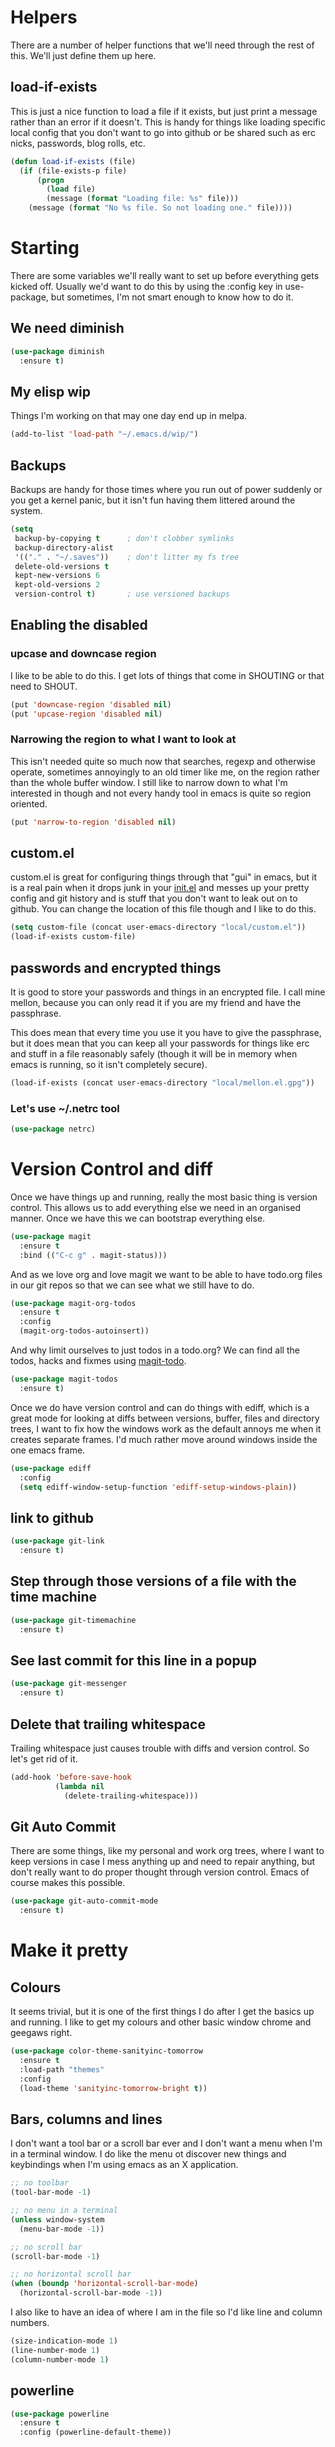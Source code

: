 * Helpers

  There are a number of helper functions that we'll need through the
  rest of this. We'll just define them up here.

** load-if-exists

   This is just a nice function to load a file if it exists, but just
   print a message rather than an error if it doesn't. This is handy
   for things like loading specific local config that you don't want
   to go into github or be shared such as erc nicks, passwords, blog
   rolls, etc.

   #+BEGIN_SRC emacs-lisp
     (defun load-if-exists (file)
       (if (file-exists-p file)
           (progn
             (load file)
             (message (format "Loading file: %s" file)))
         (message (format "No %s file. So not loading one." file))))
   #+END_SRC

* Starting

  There are some variables we'll really want to set up before
  everything gets kicked off. Usually we'd want to do this by using
  the :config key in use-package, but sometimes, I'm not smart enough
  to know how to do it.

** We need diminish

   #+BEGIN_SRC emacs-lisp
     (use-package diminish
       :ensure t)
   #+END_SRC

** My elisp wip

   Things I'm working on that may one day end up in melpa.

   #+BEGIN_SRC emacs-lisp
     (add-to-list 'load-path "~/.emacs.d/wip/")
   #+END_SRC

** Backups

   Backups are handy for those times where you run out of power
   suddenly or you get a kernel panic, but it isn't fun having them
   littered around the system.

   #+BEGIN_SRC emacs-lisp
     (setq
      backup-by-copying t      ; don't clobber symlinks
      backup-directory-alist
      '(("." . "~/.saves"))    ; don't litter my fs tree
      delete-old-versions t
      kept-new-versions 6
      kept-old-versions 2
      version-control t)       ; use versioned backups
   #+END_SRC

** Enabling the disabled

*** upcase and downcase region

    I like to be able to do this. I get lots of things that come in
    SHOUTING or that need to SHOUT.

    #+BEGIN_SRC emacs-lisp
      (put 'downcase-region 'disabled nil)
      (put 'upcase-region 'disabled nil)
    #+END_SRC

*** Narrowing the region to what I want to look at

    This isn't needed quite so much now that searches, regexp and
    otherwise operate, sometimes annoyingly to an old timer like me, on
    the region rather than the whole buffer window. I still like to
    narrow down to what I'm interested in though and not every handy
    tool in emacs is quite so region oriented.

    #+BEGIN_SRC emacs-lisp
      (put 'narrow-to-region 'disabled nil)
    #+END_SRC

** custom.el

   custom.el is great for configuring things through that "gui" in
   emacs, but it is a real pain when it drops junk in your [[../init.el][init.el]] and
   messes up your pretty config and git history and is stuff that you
   don't want to leak out on to github. You can change the location of
   this file though and I like to do this.

   #+BEGIN_SRC emacs-lisp
     (setq custom-file (concat user-emacs-directory "local/custom.el"))
     (load-if-exists custom-file)
   #+END_SRC

** passwords and encrypted things

   It is good to store your passwords and things in an encrypted
   file. I call mine mellon, because you can only read it if you are
   my friend and have the passphrase.

   This does mean that every time you use it you have to give the
   passphrase, but it does mean that you can keep all your passwords
   for things like erc and stuff in a file reasonably safely (though
   it will be in memory when emacs is running, so it isn't completely
   secure).

   #+BEGIN_SRC emacs-lisp
     (load-if-exists (concat user-emacs-directory "local/mellon.el.gpg"))
   #+END_SRC


*** Let's use ~/.netrc tool

    #+BEGIN_SRC emacs-lisp
      (use-package netrc)
    #+END_SRC

* Version Control and diff

  Once we have things up and running, really the most basic thing is
  version control. This allows us to add everything else we need in an
  organised manner. Once we have this we can bootstrap everything
  else.

  #+BEGIN_SRC emacs-lisp
    (use-package magit
      :ensure t
      :bind (("C-c g" . magit-status)))
  #+END_SRC

  And as we love org and love magit we want to be able to have
  todo.org files in our git repos so that we can see what we still
  have to do.

  #+BEGIN_SRC emacs-lisp
    (use-package magit-org-todos
      :ensure t
      :config
      (magit-org-todos-autoinsert))
  #+END_SRC

  And why limit ourselves to just todos in a todo.org? We can find all
  the todos, hacks and fixmes using [[https://github.com/alphapapa/magit-todos][magit-todo]].

  #+BEGIN_SRC emacs-lisp
    (use-package magit-todos
      :ensure t)
  #+END_SRC

  Once we do have version control and can do things with ediff, which
  is a great mode for looking at diffs between versions, buffer, files
  and directory trees, I want to fix how the windows work as the
  default annoys me when it creates separate frames. I'd much rather
  move around windows inside the one emacs frame.

  #+BEGIN_SRC emacs-lisp
    (use-package ediff
      :config
      (setq ediff-window-setup-function 'ediff-setup-windows-plain))
  #+END_SRC

** link to github

   #+BEGIN_SRC emacs-lisp
     (use-package git-link
       :ensure t)
   #+END_SRC

** Step through those versions of a file with the time machine

   #+BEGIN_SRC emacs-lisp
     (use-package git-timemachine
       :ensure t)
   #+END_SRC

** See last commit for this line in a popup

   #+BEGIN_SRC emacs-lisp
     (use-package git-messenger
       :ensure t)
   #+END_SRC

** Delete that trailing whitespace

   Trailing whitespace just causes trouble with diffs and version
   control. So let's get rid of it.

   #+BEGIN_SRC emacs-lisp
     (add-hook 'before-save-hook
               (lambda nil
                 (delete-trailing-whitespace)))
   #+END_SRC

** Git Auto Commit

   There are some things, like my personal and work org trees, where I
   want to keep versions in case I mess anything up and need to repair
   anything, but don't really want to do proper thought through
   version control. Emacs of course makes this possible.

   #+BEGIN_SRC emacs-lisp
     (use-package git-auto-commit-mode
       :ensure t)
  #+END_SRC

* Make it pretty

** Colours

   It seems trivial, but it is one of the first things I do after I
   get the basics up and running. I like to get my colours and other
   basic window chrome and geegaws right.

   #+BEGIN_SRC emacs-lisp
     (use-package color-theme-sanityinc-tomorrow
       :ensure t
       :load-path "themes"
       :config
       (load-theme 'sanityinc-tomorrow-bright t))
   #+END_SRC

** Bars, columns and lines

   I don't want a tool bar or a scroll bar ever and I don't want a
   menu when I'm in a terminal window.  I do like the menu ot discover
   new things and keybindings when I'm using emacs as an X
   application.

   #+BEGIN_SRC emacs-lisp
     ;; no toolbar
     (tool-bar-mode -1)

     ;; no menu in a terminal
     (unless window-system
       (menu-bar-mode -1))

     ;; no scroll bar
     (scroll-bar-mode -1)

     ;; no horizontal scroll bar
     (when (boundp 'horizontal-scroll-bar-mode)
       (horizontal-scroll-bar-mode -1))
   #+END_SRC

   I also like to have an idea of where I am in the file so I'd like
   line and column numbers.

   #+BEGIN_SRC emacs-lisp
     (size-indication-mode 1)
     (line-number-mode 1)
     (column-number-mode 1)
   #+END_SRC

** powerline

   #+BEGIN_SRC emacs-lisp
     (use-package powerline
       :ensure t
       :config (powerline-default-theme))
   #+END_SRC

** Beacon

   Make with the wooshy cursor to see where it is

   #+BEGIN_SRC emacs-lisp
     (blink-cursor-mode -1)

     (use-package beacon
       :diminish
       :ensure t
       :config
       (beacon-mode 1))
   #+END_SRC

** Startup Screen

   I'd also like to skip the startup screen and go straight to the
   *scratch* buffer.

   #+BEGIN_SRC emacs-lisp
     (setq inhibit-startup-screen t)
   #+END_SRC

* Programming

  Configuring emacs is lisp coding. When I'm not coding in emacs-lisp,
  I'm usually coding in clojure. I'd like to try to get get nice
  environments for both as quickly as possible.

** Helping in all modes

   Some minor modes just help with programming everywhere.

*** company

    This is the best completion package available in emacs at the
    moment. It works with most programming modes.

    #+BEGIN_SRC emacs-lisp
      (use-package company
        :ensure t
        :diminish company-mode
        :config
        (global-company-mode))
    #+END_SRC

*** Faster searching with ag

    #+BEGIN_SRC emacs-lisp
      (use-package ag
        :ensure t)
    #+END_SRC

*** projectile

    Projectile allows you to treat gropus of files under git control
    or other build tools as projects and navigate and search them in
    easier ways.

    #+BEGIN_SRC emacs-lisp
      (use-package projectile
        :ensure t
        :diminish projectile-mode
        :config
        (setq projectile-enable-caching t)
        (projectile-global-mode 1))
    #+END_SRC

*** tabs are evil

    They are, they just are. I spent time putting those characters in
    the right place. I don't want you to change that.

    #+BEGIN_SRC emacs-lisp
      (setq-default indent-tabs-mode nil)
    #+END_SRC

*** whitespace mode

    You never know when the evils of whitespace might be around. When
    will it catch you out?

    #+BEGIN_SRC emacs-lisp
      (use-package whitespace
        :diminish whitespace-mode
        :init (setq whitespace-style '(face tabs trailing))
        :config (global-whitespace-mode t))
    #+END_SRC

*** flycheck

    #+BEGIN_SRC emacs-lisp
      (use-package flycheck
        :ensure t
        :hook ((sh-mode) . flycheck-mode))
    #+END_SRC

*** Highlight the symbol you are on

    #+BEGIN_SRC emacs-lisp
      (use-package highlight-symbol
        :ensure t
        :diminish highlight-symbol-mode
        :hook (prog-mode . highlight-symbol-mode)
        :config
        (setq highlight-symbol-on-navigation-p t))
    #+END_SRC

    #+BEGIN_SRC emacs-lisp
      (use-package highlight-symbol-nav-mode
        :hook (prog-mode . highlight-symbol-nav-mode))
    #+END_SRC

*** ivy-xref

    #+BEGIN_SRC emacs-lisp
      (use-package ivy-xref
        :ensure t
        :config (setq xref-show-xrefs-function #'ivy-xref-show-xrefs))
    #+END_SRC

** Lisps

   I am a big fan of lisps. I like the syntax and some of the
   communities now a days are very nice places to be in.

   At the moment most of my lisp work is either in emacs-lisp or in
   clojure.

   Below are the ways I configure various lisp modes.

*** Indent all the things... aggressively
    :PROPERTIES:
    :ID:       af5cff8f-a275-46b2-ae45-70ab8ad59ac4
    :END:

    I love this mode when doing lisp stuff. It really makes it
    obvious when you don't have things balanced up and keeps your
    code tidy.

    #+BEGIN_SRC emacs-lisp
      (use-package aggressive-indent
        :ensure t
        :diminish aggressive-indent-mode
        :hook ((emacs-lisp-mode lisp-mode clojure-mode) . aggressive-indent-mode))
    #+END_SRC

*** eldoc so you know what is going on

    eldoc is another great little tip so that you can see what the
    signature is for the functions you are using.

    #+BEGIN_SRC emacs-lisp
      (use-package eldoc
        :diminish eldoc-mode
        :hook ((emacs-lisp-mode lisp-mode clojure-mode) . eldoc-mode))
    #+END_SRC

*** paredit

    I *always* want my parens to match (except in text modes).

    #+BEGIN_SRC emacs-lisp
      (use-package paredit
        :ensure t
        :diminish paredit-mode
        :hook ((lisp-mode cider-mode emacs-lisp-mode cider-repl-mode) . paredit-mode))
    #+END_SRC

*** rainbow delimiters

    All of those delimeters should be pretty and give you a hint as
    to where they match.

    #+BEGIN_SRC emacs-lisp
      (use-package rainbow-delimiters
        :ensure t
        :diminish rainbow-delimiters
        :hook ((lisp-mode cider-mode emacs-lisp-mode cider-repl-mode) . rainbow-delimiters-mode))
    #+END_SRC

*** Paren matching

    Because you really need to see where those things match.

    #+BEGIN_SRC emacs-lisp
      (use-package paren
        :hook ((lisp-mode cider-mode clojure-mode emacs-lisp-mode cider-repl-mode) . show-paren-mode))
    #+END_SRC

*** clojure and CIDER

    Clojure is certainly my favorite lisp on the JVM and is the one I
    use most professionally, or at least the one I create code in that
    I ship to other people.

    #+BEGIN_SRC emacs-lisp
      (use-package clojure-mode
        :ensure t
        :defer t
        :mode (("\\.clj\\'" . clojure-mode)
               ("\\.edn\\'" . clojure-mode)))
    #+END_SRC

    CIDER is the mode that lets us connect to a REPL and evaluate code
    and do REPL Driven Development.

    #+BEGIN_SRC emacs-lisp
      (use-package cider
        :ensure t
        :defer t
        :init
        (setq cider-lein-parameters "repl :headless :host localhost"
              cider-repl-history-file (concat user-emacs-directory "cider-history")
              cider-repl-history-size 1000
              cider-font-lock-dynamically '(macro core function var)
              cider-overlays-use-font-lock t
              cider-pprint-fn 'fipp
              cider-cljs-lein-repl "(do (use 'figwheel-sidecar.repl-api) (start-figwheel!) (cljs-repl))"))
    #+END_SRC

    clj-refactor lets us move a lot of things around and get less
    often used bits of syntax like ns declrations correct.

    #+BEGIN_SRC emacs-lisp
      ;; (use-package clj-refactor
      ;;   :ensure t
      ;;   :defer t
      ;;   :config
      ;;   (defun my-clj-refactor-hook ()
      ;;     (message "Running cljr hook.")
      ;;     (clj-refactor-mode 1)
      ;;     (cljr-add-keybindings-with-prefix "C-c r"))
      ;;   (add-hook 'clojure-mode-hook 'my-clj-refactor-hook))
    #+END_SRC

**** joker and linting

     #+BEGIN_SRC emacs-lisp
       (use-package flycheck-joker
         :ensure t)
     #+END_SRC

** Scala

   Yeah, I'll have a java mode here too at some point.

   #+BEGIN_SRC emacs-lisp
     (use-package ensime
       :ensure t
       :pin melpa-stable)
   #+END_SRC

** R

   I've always found emacs speaks statistics to be a bit
   intimidating.

   #+BEGIN_SRC emacs-lisp
     (use-package ess
       :ensure t)
   #+END_SRC

** Ops Stuff
*** Docker

    DOCKER ALL THE THINGS!!!!

    #+BEGIN_SRC emacs-lisp
      (use-package dockerfile-mode
        :ensure t)
    #+END_SRC

*** Terraform

    Highlight the syntax of those terraform files.

    #+BEGIN_SRC emacs-lisp
      (use-package terraform-mode
        :ensure t)
    #+END_SRC

** YAML

   So many bad things have been done with YAML. It is less verbose
   than JSON or XML, but I'm not sure it is really better.

   #+BEGIN_SRC emacs-lisp
      (use-package yaml-mode
        :ensure t)
   #+END_SRC

** plantuml

   #+BEGIN_SRC emacs-lisp
     (use-package plantuml-mode
       :ensure t
       :init
       (setq plantuml-jar-path "/usr/share/plantuml/plantuml.jar")
       (setq org-plantuml-jar-path plantuml-jar-path))

     (use-package flycheck-plantuml
       :ensure t
       :config
       (flycheck-plantuml-setup))
   #+END_SRC

** graphviz

   #+BEGIN_SRC emacs-lisp
     (use-package graphviz-dot-mode
       :ensure t)
   #+END_SRC

** jenkins

#+BEGIN_SRC emacs-lisp
  (use-package jenkins
    :ensure t)
#+END_SRC

** sql

   Formatting SQL is a pain

   #+BEGIN_SRC emacs-lisp
     (use-package sql-indent
       :ensure t)
   #+END_SRC

* Text Modes

** Text Mode Basics

   If we are in a text mode we want flyspell and auto-fill-mode.

   #+BEGIN_SRC emacs-lisp
     (use-package flyspell
       :diminish flyspell-mode
       :config (add-hook 'text-mode-hook
                         (lambda () (flyspell-mode 1))))
   #+END_SRC

   auto-fill-mode & text-mode is a bit weird and I've really not found
   a way to make it play nicely with use-package they way I've done
   the other minor modes. So I've just gone old school here.

   #+BEGIN_SRC emacs-lisp
     (add-hook 'text-mode-hook
               (lambda ()
                 (auto-fill-mode 1)
                 (diminish auto-fill-function)))
   #+END_SRC

** org-mode

   This mode is so powerful, I like to program in it. :-D

*** org-mode tweaks

    There a soooo many things to configure in org-mode. Here are some
    of the ones that are core to me.

    #+BEGIN_SRC emacs-lisp
      (eval-after-load "org"
        '(progn (setq org-log-done 'note)         ; log when we finish things
                (setq org-log-into-drawer t) ; put log into the drawer
                (setq org-default-notes-file "~/org/capture/todos.org")
                (setq org-clock-persist 'history)
                (setq org-link-search-must-match-exact-headline nil) ;; fuzzy match headlines
                (setq org-agenda-window-setup 'current-window) ; agenda in current window
                (org-clock-persistence-insinuate) ; keep the clock history
                (require 'org-habit) ; track habits
                (appt-activate 1))) ; shout when we have appts


      (setq org-use-fast-todo-selection t)
      (setq org-todo-keywords
            '((sequence "UPCOMING(u)" "PROJECT(p)" "|" "SHIPPED(s)")
              (sequence "TODO(t)" "NEXT(n!/!)" "STARTED(r)" "|" "DONE(d)")
              (sequence "WAITING(w@/!)" "INACTIVE(i@/!)" "|" "CANCELLED(c@/!)" "MEETING")))

      (setq org-todo-state-tags-triggers
            '(("CANCELLED" ("CANCELLED" . t))
              ("WAITING" ("WAITING" . t))
              ("INACTIVE" ("WAITING") ("INACTIVE" . t))
              (done ("WAITING") ("INACTIVE"))
              ("TODO" ("WAITING") ("CANCELLED") ("INACTIVE"))
              ("NEXT" ("WAITING") ("CANCELLED") ("INACTIVE"))
              ("DONE" ("WAITING") ("CANCELLED") ("INACTIVE"))))


      (global-set-key (kbd "C-c c") 'org-capture)
      (global-set-key (kbd "<f12>") 'org-capture)
      (global-set-key (kbd "C-c a") 'org-agenda)
      (global-set-key (kbd "C-<f12>") 'org-agenda) ;; change this to switch or new
      (define-key org-agenda-mode-map "y" 'org-store-link)
    #+END_SRC

**** IDs for everything
     :PROPERTIES:
     :ID:       18578255-c92e-42ab-b4e4-a687d444e87a
     :END:

     If you have IDs, then you don't need to worry about headings
     having the same text or if they move around.

     #+BEGIN_SRC emacs-lisp
       (use-package org-id
         :init
         (setq org-id-link-to-org-use-id t))
     #+END_SRC

*** org-mode add ons
**** org-gcal

     I'd like to have my Google Calendar events in org-mode agenda
     buffers. This isn't because I particularly like Google Calendar,
     but it is a convenient way to share my schedule with my
     colleagues, friends and customers.

     #+BEGIN_SRC emacs-lisp
       (use-package org-gcal
         :ensure t)
     #+END_SRC

     And a way to update everything and get things in appt.

     #+BEGIN_SRC emacs-lisp
       (defun update-agenda ()
         (interactive)
         (org-gcal-fetch)
         (setq appt-time-msg-list nil)
         (org-agenda-redo-all)
         (org-agenda-to-appt))
     #+END_SRC

**** org-journal

     When I'm not trying to actually follow a procedure around using
     org-mode for day to day stuff, I basically follow the pattern
     [[https://github.com/bastibe/][bastibe]] talks about [[https://github.com/bastibe/org-journal][here]].

     I've tried gtd things, deft, using org-capture and refile and I've
     never really stuck with any of them. The one that did work very
     well for me was the predecessor to org-mode [[https://www.emacswiki.org/emacs/PlannerMode][planner-mode]].

     I've also been reading about PARA and BASB and I think that having
     a log with tags and then things moving into particular projects
     and areas gives me what I need.

     #+BEGIN_SRC emacs-lisp
       (use-package org-journal
         :ensure t
         :bind (("C-c j" . org-journal-new-entry))
         :init
         (setq org-journal-dir "~/org/journal/"
               org-journal-enable-agenda-integration t
               org-journal-carryover-items "TODO=\"WAITING\"|TODO=\"STARTED\"|TODO=\"TODO\"|TODO=\"NEXT\"")
         (add-to-list 'auto-mode-alist '("org/journal" . org-mode)))
     #+END_SRC

     #+BEGIN_SRC emacs-lisp
       (defun work-browser (url &optional _new-window)
         (interactive (browse-url-interactive-arg "URL: "))
         (setq url (browse-url-encode-url url))
         (let ((process-environment (browse-url-process-environment)))
           (apply 'start-process
                  (concat "chrome " url) nil
                  browse-url-chrome-program
                  (list "--profile-directory=Profile 1" "--new-window" url))))

       (defun personal-browser (url &optional _new-window)
         (interactive (browse-url-interactive-arg "URL: "))
         (setq url (browse-url-encode-url url))
         (let ((process-environment (browse-url-process-environment)))
           (apply 'start-process
                  (concat "chrome " url) nil
                  browse-url-chrome-program
                  (list "--profile-directory=Default" "--new-window" url))))
     #+END_SRC

**** org-super-agenda

     Lots of examples [[https://github.com/alphapapa/org-super-agenda/blob/master/examples.org][here]].

     #+BEGIN_SRC emacs-lisp
       (use-package org-super-agenda
         :ensure t)
     #+END_SRC

**** org-web-tools

     Something like pocket, but in org-mode and locally. This might be
     the start of my own outboard brain. I just need to figure out how
     to make it work well with org-capture.

     #+BEGIN_SRC emacs-lisp
       (use-package org-web-tools
         :ensure t)
     #+END_SRC

**** org-clock-today

     How much time have I clocked today?

     #+BEGIN_SRC emacs-lisp
       (use-package org-clock-today
         :ensure t)
     #+END_SRC

**** Interleave

     Could this be the best way to take notes on pdfs?

     #+BEGIN_SRC emacs-lisp
       (use-package interleave
         :ensure t
         :config (setq interleave-org-notes-dir-list '("~/org/interleave" ".")))
     #+END_SRC

**** org-babel

     I want to be able to do shell and have graphviz and plantuml
     visualisations in my org-mode buffers (this is where I do a lot of
     my thinking).

     For some of the longer running things though I want them to be
     asynchronous so they don't tie up my emacs while they are running
     in the background.

     #+BEGIN_SRC emacs-lisp
       (use-package ob-async
         :ensure t)
     #+END_SRC

     #+BEGIN_SRC emacs-lisp
       (org-babel-do-load-languages
        'org-babel-load-languages
        '((shell . t)
          (dot . graphviz-dot)
          (plantuml . t)))
     #+END_SRC

**** Preview org-mode pages as html

     I'm hoping this will be handy for copying and pasting org-mode
     stuff into emails and google docs for sharing with unbelievers.

     #+BEGIN_SRC emacs-lisp
       (use-package org-preview-html
         :ensure t)
     #+END_SRC

**** clipboard URLs to org-mode

     I'm a real pack rat when it comes to book marking things. I've
     always wanted to have them integrated with everything else and
     under my control. I'm hoping that org-cliplink will help with
     that.

     #+BEGIN_SRC emacs-lisp
       (use-package org-cliplink
         :ensure t)
     #+END_SRC

**** org2blog

     #+BEGIN_SRC emacs-lisp
       (use-package org2blog
         :ensure t
         :config (setq org2blog/wp-use-sourcecode-shortcode nil
                       org2blog/wp-blog-alist
                       (->> (netrc-parse "~/.netrc")
                            (-filter #'(lambda (m) (string-match-p "wordpress.com" (cdr (assoc "machine" m)))))
                            (mapcar
                             #'(lambda (m)
                                 (list (cdr (assoc "machine" m))
                                       :url (concat "https://" (cdr (assoc "machine" m)) "/xmlrpc.php")
                                       :username (cdr (assoc "login" m))
                                       :password (cdr (assoc "password" m))))))))
     #+END_SRC

**** mailbox like rescheduling.

     mailbox is gone -- a victim of the M&A wars. We can still carry on
     with the ideas though due to the power of Free Software.

     #+BEGIN_SRC emacs-lisp
       (use-package orgbox
         :ensure t)
     #+END_SRC

*** org agenda

    These are the files that I currently need to keep an up to date
    integrated agenda.

    #+BEGIN_SRC emacs-lisp
      (setq org-agenda-files
            (append
             (file-expand-wildcards "~/org/capture/*.org")
             (file-expand-wildcards "~/org/work/*.org")
             (file-expand-wildcards "~/org/life/*.org")
             (mapcar 'cdr org-gcal-file-alist)))
    #+END_SRC

    I want the timeclock report to show me hours and not days.

    #+BEGIN_SRC emacs-lisp
      (setq org-time-clocksum-format
            (quote (:hours "%d" :require-hours t :minutes ":%02d" :require-minutes t)))
    #+END_SRC

*** org agenda clock editing

    There are a lot of interesting things [[https://github.com/dfeich/org-clock-convenience][here]] about editing and
    tracking time in org-agenda files.

    #+BEGIN_SRC emacs-lisp
      (use-package org-clock-convenience
        :ensure t
        :config
        (defun dfeich/org-agenda-mode-fn ()
          (define-key org-agenda-mode-map
            (kbd "<S-up>") #'org-clock-convenience-timestamp-up)
          (define-key org-agenda-mode-map
            (kbd "<S-down>") #'org-clock-convenience-timestamp-down)
          (define-key org-agenda-mode-map
            (kbd "ø") #'org-clock-convenience-fill-gap)) ; AltGr-o
        (add-hook 'org-agenda-mode-hook #'dfeich/org-agenda-mode-fn))
    #+END_SRC

*** Custom Agenda Views

    The default agenda is a good start, but we can do a bit better.

**** What am I doing in the Current Cake Countdown?
     :PROPERTIES:
     :ID:       08f62b57-c7b5-47c2-bd72-3244336b923b
     :END:

     The todo items are also filtered to only show things that have
     the Owner property set to my name.

     I'm using [[https://github.com/alphapapa/org-super-agenda][org-super-agenda]] now as it gives me a lot of
     flexibility around sections. There are instructions on how to
     configure it in the [[https://github.com/alphapapa/org-super-agenda/blob/master/README.org][readme]] and [[https://github.com/alphapapa/org-super-agenda/blob/master/examples.org][examples]].

     #+BEGIN_SRC emacs-lisp
       (add-to-list
        'org-agenda-custom-commands
        '("M" "Super Agenda" agenda
          (org-super-agenda-mode)
          ((org-super-agenda-groups
            '((:log t)  ; Automatically named "Log"
              (:name "Schedule"
                     :time-grid t
                     :order 10)
              (:name "Started"
                     :todo ("STARTED")
                     :order 20)
              (:name "Overdue"
                     :deadline past
                     :order 30)
              (:name "Due today"
                     :deadline today
                     :order 40)
              (:name "Waiting..."
                     :todo "WAITING"
                     :order 50)
              (:name "Today"
                     :scheduled today
                     :order 60)
              (:habit t
                      :order 70)
              (:name "Due soon"
                     :deadline future
                     :order 80)
              (:name "Scheduled earlier"
                     :scheduled past
                     :order 90)
              (:name "Unimportant"
                     :todo ("SOMEDAY" "MAYBE" "CHECK" "TO-READ" "TO-WATCH")
                     :order 100))))
          (org-agenda nil "a")))
     #+END_SRC

**** Holidays

     From the help-gnu-emacs [[https://lists.gnu.org/archive/html/help-gnu-emacs/2014-08/msg00093.html][list]].

     And more details from the [[https://www.gnu.org/software/emacs/manual/html_node/emacs/Holiday-Customizing.html][GNU Emacs Manual]].

     #+BEGIN_SRC emacs-lisp
       (setq calendar-date-style 'european)
     #+END_SRC

     #+BEGIN_EXAMPLE
       Hmmm, a very quick try:
       Holidays from:
       https://en.wikipedia.org/wiki/Public_holidays_in_the_United_Kingdom

       Put this in your .emacs, restart, and give it a try:

       ;;;;;;;;;;;;;;;;;;;;;;;;;;;;;;;;;;;;;;;;;;;;;;;;;;;;;;;;;;;;;;;;;;;;;;;;;;;;;;;;
       (setq european-calendar-style t             ; obsolete!
             calendar-date-style 'european
                                               ;        calendar-latitude
                                               ;        calendar-longitude
             calendar-week-start-day 1
             mark-holidays-in-calendar t
             ;; remove some holidays
             all-christian-calendar-holidays nil         ;obsolete
             calendar-christian-all-holidays-flag nil
             general-holidays t
             hebrew-holidays nil
             islamic-holidays nil
             oriental-holidays nil
             bahai-holidays nil)

       (setq holiday-general-holidays
             '((holiday-fixed 1 1 "New Year's Day")
               (holiday-fixed 3 17 "St. Patrick's Day")
               (holiday-float 5 1 1 "May Day Bank Holiday")
               (holiday-fixed 7 12 "Battle of the Boyne")
               (holiday-float 8 1 -1 "May Day Bank Holiday")
               (holiday-fixed 12 26 "Boxing Day")))

       (setq holiday-christian-holidays
             '((holiday-fixed 12 25 "Christmas Day")
               (holiday-easter-etc  -2 "Good Friday")
               (holiday-easter-etc  +1 "Easter Monday")))

       (setq calendar-holidays
             (append general-holidays
                     christian-holidays))

       (setq org-agenda-include-diary t)
       ;;;;;;;;;;;;;;;;;;;;;;;;;;;;;;;;;;;;;;;;;;;;;;;;;;;;;;;;;;;;;;;;;;;;;;;;;;;;;;;;
     #+END_EXAMPLE

**** Pomodoro in agenda

     Something to keep me focused and take breaks when I am focused
     (so I don't die from sitting in one place for too long).

     #+BEGIN_SRC emacs-lisp
       (use-package org-pomodoro
         :ensure t
         :config
         (add-hook 'org-agenda-mode-hook
                   (lambda () (local-set-key (kbd "P") 'org-pomodoro))))
     #+END_SRC

*** Capturing & Refiling
    :PROPERTIES:
    :ID:       d5a6a956-3d13-424c-83c7-63743b8132a7
    :END:

    My thinking at the moment is that I'll take day notes in
    org-journal, have a wiki like thing in other org files and
    interleave (and use org links to keep them all together under my
    org-directory) and have a todos.org file which will have all my
    other todo goodies which I can capture from other files, pivotal
    tracker stuff or from the journal itself which should make it so
    my todos always point back to where they initially came from.

    We'll see if it works for now.

    #+BEGIN_SRC emacs-lisp
      ;; from https://github.com/bastibe/org-journal#journal-capture-template
      (defun org-journal-find-location ()
        ;; Open today's journal, but specify a non-nil prefix argument in order to
        ;; inhibit inserting the heading; org-capture will insert the heading.
        (org-journal-new-entry t)
        ;; Position point on the journal's top-level heading so that org-capture
        ;; will add the new entry as a child entry.
        (goto-char (point-min)))

      (setq org-capture-templates
            '(("t" "To do"
               entry (function org-journal-find-location)
               "* TODO %?\n%U\n%a\n"
               :empty-lines-before 1)
              ("p" "To do from Pivotal"
               entry (function org-journal-find-location)
               "* TODO %:description :pivotal:\n%U\n%a\n%?"
               :empty-lines-before 1)
              ("d" "Daily Review"
               entry (function org-journal-find-location)
               "* STARTED Daily Review [/]\n%U\n%a\n\n%?%[~/.emacs.d/org/daily-review.org]"
               :clock-in t :clock-resume t
               :empty-lines-before 1)
              ("y" "Weekly Review"
               entry (function org-journal-find-location)
               "* STARTED Weekly Review [/]\n%U\n%a\n\n%?%[~/.emacs.d/org/weekly-review.org]"
               :clock-in t :clock-resume t
               :empty-lines-before 1)
              ("w" "To do from the web"
               entry (function org-journal-find-location)
               "* TODO %?\n%U\n%(org-cliplink-capture)\n"
               :empty-lines-before 1)
              ("r" "Capture Web site with eww-readable"
               entry (function org-journal-find-location)
               "%(org-web-tools--url-as-readable-org)")
              ("n" "Doing RIGHT NOW"
               entry (function org-journal-find-location)
               "* STARTED %?\n%U\n%a\n"
               :clock-in t :clock-resume t
               :empty-lines-before 1)
              ("k" "Kaylee Checks"
               entry (function org-journal-find-location)
               "* STARTED Kaylee Checks\n%U\n%a\n%?%[~/wip/kaylee-tools/org/kaylee-template.org]"
               :clock-in t :clock-resume t
               :empty-lines-before 1)
              ("c" "Contacts"
               entry (file "~/org/non-agenda/contacts.org")
               "* %(org-contacts-template-name)\n:PROPERTIES:\n:EMAIL: %(org-contacts-template-email)\n:PHONE:\n:ALIAS:\n:NICKNAME:\n:IGNORE:\n:ICON:\n:NOTE:\n:ADDRESS:\n:BIRTHDAY:\n:LAST_READ_MAIL:\n:END:"
               :empty-lines-before 1)
              ("l"
               "Capture a link"
               entry (function org-journal-find-location)
               "* %(org-cliplink-capture) %^g\n%?"
               :empty-lines-before 1)))
     #+END_SRC

**** Refiling

     I've never really been terribly happy with how this works. This
     might be a reasonable start though.

     #+BEGIN_SRC emacs-lisp
       ;;(setq org-refile-allow-creating-parent-nodes t)
       (setq org-refile-use-outline-path 'file)
       (setq org-outline-path-complete-in-steps nil)

       (setq org-refile-targets
             '((nil :maxlevel . 9)
               (org-agenda-files :maxlevel . 9)))
       ;; (setq org-refile-use-outline-path t)

       ;; (setq org-link-search-must-match-exact-headline nil)
     #+END_SRC

** Markdown

   Not everything is done in org-mode. Though perhaps it should be.

   #+BEGIN_SRC emacs-lisp
     (use-package markdown-mode
       :ensure t
       :mode (".md$" . gfm-mode))
   #+END_SRC

** html, css, sass, scss and others

*** rainbow-mode

    I want to see what those colours look like right in the buffer.

    #+BEGIN_SRC emacs-lisp
      (use-package rainbow-mode
        :ensure t)
    #+END_SRC

*** tagedit

    I miss paredit when working in sgml languages. Let's fix that.

    #+BEGIN_SRC emacs-lisp
      (use-package tagedit
        :ensure t
        :commands tagedit-mode
        :config
        (tagedit-add-paredit-like-keybindings)

        (add-hook 'sgml-mode-hook 'tagedit-mode)
        (add-hook 'html-mode-hook 'tagedit-mode))
    #+END_SRC

*** scss

    Some of my projects depend on scss and sass.

    #+BEGIN_SRC emacs-lisp
      (use-package scss-mode
        :ensure t)
    #+END_SRC

** unfill - the lpad of emacs lisp?

   I may regret this, but I actually want it for copying and pasting
   from emacs into other things that don't want lines filled nicely.

   #+BEGIN_SRC emacs-lisp
     (use-package unfill
       :ensure t)
   #+END_SRC

** Convert them all with pandoc

   #+BEGIN_SRC emacs-lisp
     (use-package pandoc-mode
       :ensure t
       :hook ((markdown-mode) . pandoc-mode))
   #+END_SRC

* News, Weather and Light Entertainment

** pocket reader

   When browsing twitter if I don't bookmark something in org I like
   to put it into pocket so I can read it later. Luckily I can know
   read this in emacs.

   #+BEGIN_SRC emacs-lisp
     (use-package pocket-reader
       :ensure t)
   #+END_SRC

** elfeed

   There are still a lot of good blogs out there. I do get tickled
   sometimes that people call blog posts "long reads"

   #+BEGIN_SRC emacs-lisp
     (use-package elfeed-org
     :ensure t
     :init (elfeed-org)
     :config (setq rmh-elfeed-org-files (list "~/org/elfeed.org")))
   #+END_SRC

** What is the weather?

   This probably falls under "more stupid emacs tricks", but who
   wouldn't want to to see the weather in emacs?

   #+BEGIN_SRC emacs-lisp
     (use-package wttrin
       :ensure t
       :commands (wttrin)
       :init
       (setq wttrin-default-cities '("London"
                                     "Dundee")
             wttrin-default-accept-language '("Accept-Language" . "en-GB")))
   #+END_SRC

   or we can open up a browser and look at darksky.net

   #+BEGIN_SRC emacs-lisp
     (defun dundee-darksky ()
       (interactive)
       (browse-url-chrome "https://darksky.net/forecast/56.46,-2.9933/uk212/en" t))
   #+END_SRC

** twittering-mode

   I have been accused by many ([[http://twitter.com/rrees][Robert Rees]] and [[http://twitter.com/cluttercup][Jane Dickson]] to name
   but two) of being constantly on twitter. This is mostly fair. I'm
   curious to see the revision history of this file and see if I
   change this description before I declare .emacs bankruptcy again.

   The best twitter client I've found is twittering-mode.

   #+BEGIN_SRC emacs-lisp
     (use-package twittering-mode
       :ensure t
       :defer t
       :bind (([M-f6] . twittering-update-status-interactive))
       :config (setq twittering-username "otfrom"
                     twittering-url-show-status nil
                     twittering-icon-mode 1
                     twittering-use-icon-storage t
                     twittering-use-master-password t
                     twittering-connection-type-order '(wget curl urllib-http native urllib-https)
                     twittering-initial-timeline-spec-string
                     '("otfrom/people-i-know"
                       ":replies"
                       ":direct_message_events")
                     twittering-timer-interval (* 60 30))
       (add-hook 'twittering-edit-mode-hook
                 (lambda () (ispell-minor-mode) (flyspell-mode))))
   #+END_SRC

** irc/slack and erc stuff

   erc can be used for irc and as a slack client. It needs a few
   things to make it a bit nicer even though it is actually pretty
   good out of the box.

   #+BEGIN_SRC emacs-lisp
     (use-package erc-colorize
       :ensure t
       :defer t
       :config (erc-colorize-mode 1))
   #+END_SRC

** music and sound

   Yeah, I play music from inside emacs. What of it?

   #+BEGIN_SRC emacs-lisp
     (use-package emms
       :ensure t
       :config
       (progn
         (emms-standard)
         (emms-default-players)
         (setq emms-playlist-buffer-name "Music-EMMS")
         (setq emms-source-file-default-directory (concat (getenv "HOME") "/Music/"))
         (emms-mode-line 0)))
   #+END_SRC

*** I miss big thunderstorms

    Sometimes I need to concentrate and I don't want to be engaged by
    music but just white noise won't do. I like a thunderstorm for
    that.

    #+BEGIN_SRC emacs-lisp
      (defun make-it-rain ()
        (interactive)
        (emms-play-file (concat user-emacs-directory "resources/16480__martin-lightning__severe-thunderstorm.mp3")))
    #+END_SRC

* Other Modes

** make dired pretty

   Who doesn't want all the icons?

   #+BEGIN_SRC emacs-lisp
     (use-package all-the-icons
       :ensure t)
   #+END_SRC

   #+BEGIN_SRC emacs-lisp
     (use-package all-the-icons-dired
       :ensure t
       :hook ((dired-mode) . all-the-icons-dired-mode))
   #+END_SRC

   #+BEGIN_SRC emacs-lisp
     (use-package all-the-icons-ivy
       :ensure t
       :config
       (all-the-icons-ivy-setup))
   #+END_SRC

** ivy, swiper and others

   Shamelessly stolen from [[https://github.com/kaushalmodi/.emacs.d/blob/master/setup-files/setup-ivy.el][here]].

   #+BEGIN_SRC emacs-lisp
     (use-package counsel
       :ensure t)

     (use-package swiper
       :ensure t)

     (use-package ivy
       :ensure t
       :diminish ivy-mode
       :init (setq ivy-use-virtual-buffers t
                   ivy-count-format "(%d/%d) ")
       (global-set-key (kbd "C-s") 'swiper)
       (global-set-key (kbd "M-x") 'counsel-M-x)
       (global-set-key (kbd "C-x C-f") 'counsel-find-file)
       (global-set-key (kbd "<f1> f") 'counsel-describe-function)
       (global-set-key (kbd "<f1> v") 'counsel-describe-variable)
       (global-set-key (kbd "<f1> l") 'counsel-find-library)
       (global-set-key (kbd "<f2> i") 'counsel-info-lookup-symbol)
       (global-set-key (kbd "<f2> u") 'counsel-unicode-char)
       :config (ivy-mode 1))
   #+END_SRC

** ibuffer

   I've never used ibuffer much before, but many people swear by it
   (rather than at it). I've tried it now and it looks good. So let's
   rebind C-x C-b.

   #+BEGIN_SRC emacs-lisp
     (global-set-key (kbd "C-x C-b") 'ibuffer)
   #+END_SRC

** Moving windows and buffers

   I like to be able to move windows and buffers around quickly and
   for the keys to be quite similar.

   #+BEGIN_SRC emacs-lisp
     (use-package buffer-move
       :ensure t
       :bind (([M-s-up] . buf-move-up)
              ([M-s-down] . buf-move-down)
              ([M-s-right] . buf-move-right)
              ([M-s-left] . buf-move-left)
              ([s-up] . windmove-up)
              ([s-down] . windmove-down)
              ([s-right] . windmove-right)
              ([s-left] . windmove-left)))
   #+END_SRC

   #+BEGIN_SRC emacs-lisp
     (use-package ace-window
       :ensure t
       :init (setq aw-keys '(?a ?s ?d ?f ?g ?h ?j ?k ?l))
       :bind ("M-o". ace-window))
   #+END_SRC

** workspaces

   I'm giving eyebrowse a try to see if it means that I can have fewer
   frames and more workspaces.

   #+BEGIN_SRC emacs-lisp
     (use-package eyebrowse ; Easy workspaces creation and switching
       :ensure t
       :init (setq eyebrowse-mode-line-separator " "
                   eyebrowse-keymap-prefix (kbd "C-c M-w")
                   eyebrowse-new-workspace t)
       :config (eyebrowse-mode t))
   #+END_SRC
** yasnippet
   :PROPERTIES:
   :ORDERED:  t
   :END:

   Yet another snippet package, but this one is pretty good so we'll
   use it.

   #+BEGIN_SRC emacs-lisp
     (use-package yasnippet
       :ensure t
       :defer t
       :diminish yas-minor-mode
       :config (yas-global-mode 1))
   #+END_SRC

** password store

   As said in the header of the mode:

   "This package provides functions for working with pass ("the
   standard Unix password manager")."


   #+BEGIN_SRC emacs-lisp
     (use-package password-store
       :ensure t)
   #+END_SRC

*** And pass to browse it all

    #+BEGIN_SRC emacs-lisp
      (use-package pass
        :ensure t)
    #+END_SRC

** pivotal tracker

   I've tried managing the whole team using org-mode. Even when there
   were only 4 of us and 3 of us were regular emacs users it didn't
   work. It was a lovely idea and I'll give something similar another
   crack.

   For now, we've gone full hipster with [[http://pivotaltracker.com][Pivotal Tracker]].

   #+BEGIN_SRC emacs-lisp
     (use-package pivotal-tracker
       :ensure t)
   #+END_SRC

   And I want it to play nicely with org-mode links

   #+BEGIN_SRC emacs-lisp
     (require 'org-pivotal)
   #+END_SRC

** Emojis

   Just the unicode and github ones really. I like the ascii ones as
   they are :-) .

   #+BEGIN_SRC emacs-lisp
     (use-package emojify
       :ensure t
       :defer t
       :init (add-hook 'after-init-hook #'global-emojify-mode))
   #+END_SRC

** Alerting and Other Status Things

*** alert

    #+BEGIN_SRC emacs-lisp
      (use-package alert
        :commands (alert)
        :init
        (setq alert-default-style 'notifications))
    #+END_SRC

*** The Great Eye of Sauron

    #+BEGIN_SRC emacs-lisp
      (use-package sauron
        :ensure t
        :config (setq sauron-separate-frame nil
                      sauron-prio-twittering-new-tweets 2))
    #+END_SRC

** expand-region

   Looks like a cool way to expand what it is that you want to
   select.

   #+BEGIN_SRC emacs-lisp
     (use-package expand-region
       :ensure t
       :bind (("C-=" . er/expand-region)))
   #+END_SRC

* Finishing

** Finis

   I should really come up with better exhortations than this. The
   stuff that Sam Aaron has in emacs-live I actually find quite
   inspirational. cider.el has similar, though more specifically
   clojurian things to say that I quite like as well.

   However, I've always expected that any sufficiently advanced lisp
   system has probably gained sentience. I think Emacs probably
   qualifies for that.

   Therefore, let's sign off as so...

   #+BEGIN_SRC emacs-lisp
     (message "Cogito ergo sum.")
   #+END_SRC

** Extra Bits

   #+BEGIN_EXAMPLE

     (add-to-list 'mu4e-bookmarks
                  '("maildir:\"/otfrom/[Gmail].All Mail\" \\\\Inbox" "otfrom inbox" ?o))

     (add-to-list 'mu4e-bookmarks
                  '("maildir:\"/mastodonc/[Gmail].All Mail\" \\\\Inbox" "mastodonc inbox" ?m))


   #+END_EXAMPLE
